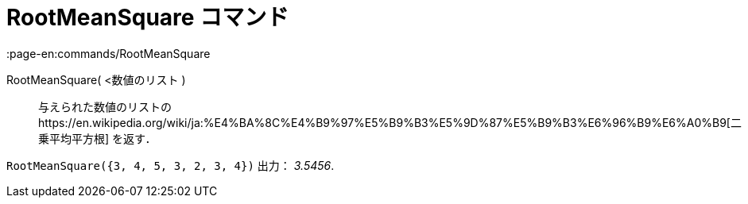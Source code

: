 = RootMeanSquare コマンド
:page-en:commands/RootMeanSquare
ifdef::env-github[:imagesdir: /ja/modules/ROOT/assets/images]

RootMeanSquare( <数値のリスト )::
  与えられた数値のリストのhttps://en.wikipedia.org/wiki/ja:%E4%BA%8C%E4%B9%97%E5%B9%B3%E5%9D%87%E5%B9%B3%E6%96%B9%E6%A0%B9[二乗平均平方根]
  を返す．

[EXAMPLE]
====

`++RootMeanSquare({3, 4, 5, 3, 2, 3, 4})++` 出力： _3.5456_.

====
